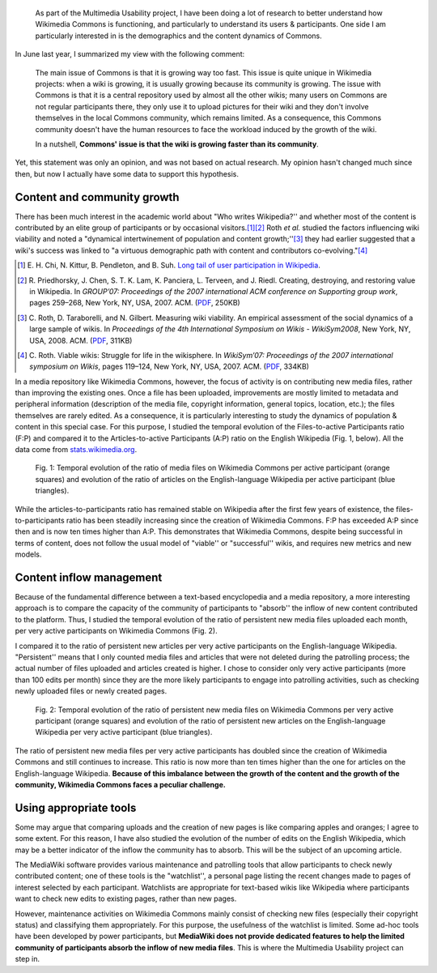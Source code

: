 .. title: Temporal evolution of the content & participants of Wikimedia Commons
.. category: articles-en
.. slug: evolution-content-participants-wikimedia-commons-wikipedia
.. date: 2010-03-28 23:57:27
.. tags: Wikimedia
.. keywords: Multimedia usability, Research, Wikimedia Commons
.. image: /images/2010-03-28_content_vs_participants_chart_solarized.png
.. todo: find original SVG files


.. highlights::

    As part of the Multimedia Usability project, I have been doing a lot of research to better understand how Wikimedia Commons is functioning, and particularly to understand its users & participants. One side I am particularly interested in is the demographics and the content dynamics of Commons.


In June last year, I summarized my view with the following comment:

    The main issue of Commons is that it is growing way too fast. This issue is quite unique in Wikimedia projects: when a wiki is growing, it is usually growing because its community is growing. The issue with Commons is that it is a central repository used by almost all the other wikis; many users on Commons are not regular participants there, they only use it to upload pictures for their wiki and they don't involve themselves in the local Commons community, which remains limited. As a consequence, this Commons community doesn't have the human resources to face the workload induced by the growth of the wiki.

    In a nutshell, **Commons' issue is that the wiki is growing faster than its community**.

Yet, this statement was only an opinion, and was not based on actual research. My opinion hasn't changed much since then, but now I actually have some data to support this hypothesis.


Content and community growth
============================

There has been much interest in the academic world about "Who writes Wikipedia?'' and whether most of the content is contributed by an elite group of participants or by occasional visitors.\ [#]_\ [#]_ Roth *et al.* studied the factors influencing wiki viability and noted a "dynamical intertwinement of population and content growth;''\ [#]_ they had earlier suggested that a wiki's success was linked to "a virtuous demographic path with content and contributors co-evolving."\ [#]_

.. [#] \E. H. Chi, N. Kittur, B. Pendleton, and B. Suh. `Long tail of user participation in Wikipedia <http://asc-parc.blogspot.com/2007/05/long-tail-and-power-law-graphs-of-user.html>`__.

.. [#] \R. Priedhorsky, J. Chen, S. T. K. Lam, K. Panciera, L. Terveen, and J. Riedl. Creating, destroying, and restoring value in Wikipedia. In *GROUP’07: Proceedings of the 2007 international ACM conference on Supporting group work*, pages 259–268, New York, NY, USA, 2007. ACM. (`PDF <http://www-users.cs.umn.edu/~reid/papers/group282-priedhorsky.pdf>`__, 250KB)

.. [#] \C. Roth, D. Taraborelli, and N. Gilbert. Measuring wiki viability. An empirical assessment of the social dynamics of a large sample of wikis. In *Proceedings of the 4th International Symposium on Wikis - WikiSym2008*, New York, NY, USA, 2008. ACM. (`PDF <http://epubs.surrey.ac.uk/cgi/viewcontent.cgi?article=1021&context=cress>`__, 311KB)

.. [#] \C. Roth. Viable wikis: Struggle for life in the wikisphere. In *WikiSym’07: Proceedings of the 2007 international symposium on Wikis*, pages 119–124, New York, NY, USA, 2007. ACM. (`PDF <http://www.patres-project.eu/images/4/47/ViableWikis.pdf>`__, 334KB)

.. class:: rowstart-3 rowspan-4

In a media repository like Wikimedia Commons, however, the focus of activity is on contributing new media files, rather than improving the existing ones. Once a file has been uploaded, improvements are mostly limited to metadata and peripheral information (description of the media file, copyright information, general topics, location, etc.); the files themselves are rarely edited. As a consequence, it is particularly interesting to study the dynamics of population & content in this special case. For this purpose, I studied the temporal evolution of the Files-to-active Participants ratio (F:P) and compared it to the Articles-to-active Participants (A:P) ratio on the English Wikipedia (Fig. 1, below). All the data come from `stats.wikimedia.org <http://stats.wikimedia.org>`__.

.. figure:: /images/2010-03-28_content_vs_participants_chart_solarized.png

   Fig. 1: Temporal evolution of the ratio of media files on Wikimedia Commons per active participant (orange squares) and evolution of the ratio of articles on the English-language Wikipedia per active participant (blue triangles).

While the articles-to-participants ratio has remained stable on Wikipedia after the first few years of existence, the files-to-participants ratio has been steadily increasing since the creation of Wikimedia Commons. F\:P has exceeded A\:P since then and is now ten times higher than A:P. This demonstrates that Wikimedia Commons, despite being successful in terms of content, does not follow the usual model of "viable'' or "successful'' wikis, and requires new metrics and new models.

Content inflow management
=========================

Because of the fundamental difference between a text-based encyclopedia and a media repository, a more interesting approach is to compare the capacity of the community of participants to "absorb'' the inflow of new content contributed to the platform. Thus, I studied the temporal evolution of the ratio of persistent new media files uploaded each month, per very active participants on Wikimedia Commons (Fig. 2).

I compared it to the ratio of persistent new articles per very active participants on the English-language Wikipedia. "Persistent'' means that I only counted media files and articles that were not deleted during the patrolling process; the actual number of files uploaded and articles created is higher. I chose to consider only very active participants (more than 100 edits per month) since they are the more likely participants to engage into patrolling activities, such as checking newly uploaded files or newly created pages.

.. figure:: /images/2010-03-28_content_inflow_commons_enwp.png

    Fig. 2: Temporal evolution of the ratio of persistent new media files on Wikimedia Commons per very active participant (orange squares) and evolution of the ratio of persistent new articles on the English-language Wikipedia per very active participant (blue triangles).

The ratio of persistent new media files per very active participants has doubled since the creation of Wikimedia Commons and still continues to increase. This ratio is now more than ten times higher than the one for articles on the English-language Wikipedia. **Because of this imbalance between the growth of the content and the growth of the community, Wikimedia Commons faces a peculiar challenge.**


Using appropriate tools
=======================

Some may argue that comparing uploads and the creation of new pages is like comparing apples and oranges; I agree to some extent. For this reason, I have also studied the evolution of the number of edits on the English Wikipedia, which may be a better indicator of the inflow the community has to absorb. This will be the subject of an upcoming article.

The MediaWiki software provides various maintenance and patrolling tools that allow participants to check newly contributed content; one of these tools is the "watchlist'', a personal page listing the recent changes made to pages of interest selected by each participant. Watchlists are appropriate for text-based wikis like Wikipedia where participants want to check new edits to existing pages, rather than new pages.

However, maintenance activities on Wikimedia Commons mainly consist of checking new files (especially their copyright status) and classifying them appropriately. For this purpose, the usefulness of the watchlist is limited. Some ad-hoc tools have been developed by power participants, but **MediaWiki does not provide dedicated features to help the limited community of participants absorb the inflow of new media files**. This is where the Multimedia Usability project can step in.

.. TODO: add link to multimedia usability page once written
